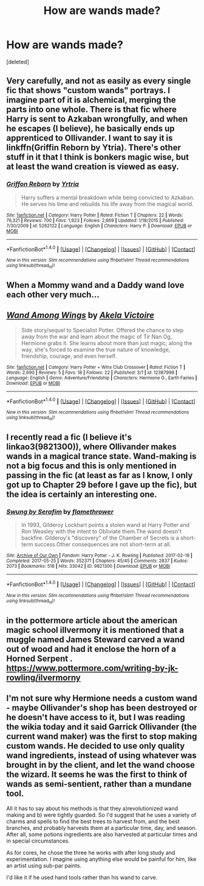 #+TITLE: How are wands made?

* How are wands made?
:PROPERTIES:
:Score: 0
:DateUnix: 1499226609.0
:DateShort: 2017-Jul-05
:FlairText: Discussion
:END:
[deleted]


** Very carefully, and not as easily as every single fic that shows "custom wands" portrays. I imagine part of it is alchemical, merging the parts into one whole. There is that fic where Harry is sent to Azkaban wrongfully, and when he escapes (I believe), he basically ends up apprenticed to Ollivander. I want to say it is linkffn(Griffin Reborn by Ytria). There's other stuff in it that I think is bonkers magic wise, but at least the wand creation is viewed as easy.
:PROPERTIES:
:Author: yarglethatblargle
:Score: 4
:DateUnix: 1499227134.0
:DateShort: 2017-Jul-05
:END:

*** [[http://www.fanfiction.net/s/5262122/1/][*/Griffon Reborn/*]] by [[https://www.fanfiction.net/u/1896806/Yrtria][/Yrtria/]]

#+begin_quote
  Harry suffers a mental breakdown while being convicted to Azkaban. He serves his time and rebuilds his life away from the magical world.
#+end_quote

^{/Site/: [[http://www.fanfiction.net/][fanfiction.net]] *|* /Category/: Harry Potter *|* /Rated/: Fiction T *|* /Chapters/: 22 *|* /Words/: 76,321 *|* /Reviews/: 700 *|* /Favs/: 1,923 *|* /Follows/: 2,669 *|* /Updated/: 1/18/2015 *|* /Published/: 7/30/2009 *|* /id/: 5262122 *|* /Language/: English *|* /Characters/: Harry P. *|* /Download/: [[http://www.ff2ebook.com/old/ffn-bot/index.php?id=5262122&source=ff&filetype=epub][EPUB]] or [[http://www.ff2ebook.com/old/ffn-bot/index.php?id=5262122&source=ff&filetype=mobi][MOBI]]}

--------------

*FanfictionBot*^{1.4.0} *|* [[[https://github.com/tusing/reddit-ffn-bot/wiki/Usage][Usage]]] | [[[https://github.com/tusing/reddit-ffn-bot/wiki/Changelog][Changelog]]] | [[[https://github.com/tusing/reddit-ffn-bot/issues/][Issues]]] | [[[https://github.com/tusing/reddit-ffn-bot/][GitHub]]] | [[[https://www.reddit.com/message/compose?to=tusing][Contact]]]

^{/New in this version: Slim recommendations using/ ffnbot!slim! /Thread recommendations using/ linksub(thread_id)!}
:PROPERTIES:
:Author: FanfictionBot
:Score: 1
:DateUnix: 1499227163.0
:DateShort: 2017-Jul-05
:END:


** When a Mommy wand and a Daddy wand love each other very much...
:PROPERTIES:
:Author: AZGrowler
:Score: 2
:DateUnix: 1499302299.0
:DateShort: 2017-Jul-06
:END:


** [[http://www.fanfiction.net/s/12387998/1/][*/Wand Among Wings/*]] by [[https://www.fanfiction.net/u/2100801/Akela-Victoire][/Akela Victoire/]]

#+begin_quote
  Side story/sequel to Specialist Potter. Offered the chance to step away from the war and learn about the magic of Tir Nan Og, Hermione grabs it. She learns about more than just magic; along the way, she's forced to examine the true nature of knowledge, friendship, courage, and even herself.
#+end_quote

^{/Site/: [[http://www.fanfiction.net/][fanfiction.net]] *|* /Category/: Harry Potter + Winx Club Crossover *|* /Rated/: Fiction T *|* /Words/: 2,690 *|* /Reviews/: 5 *|* /Favs/: 18 *|* /Follows/: 22 *|* /Published/: 3/1 *|* /id/: 12387998 *|* /Language/: English *|* /Genre/: Adventure/Friendship *|* /Characters/: Hermione G., Earth Fairies *|* /Download/: [[http://www.ff2ebook.com/old/ffn-bot/index.php?id=12387998&source=ff&filetype=epub][EPUB]] or [[http://www.ff2ebook.com/old/ffn-bot/index.php?id=12387998&source=ff&filetype=mobi][MOBI]]}

--------------

*FanfictionBot*^{1.4.0} *|* [[[https://github.com/tusing/reddit-ffn-bot/wiki/Usage][Usage]]] | [[[https://github.com/tusing/reddit-ffn-bot/wiki/Changelog][Changelog]]] | [[[https://github.com/tusing/reddit-ffn-bot/issues/][Issues]]] | [[[https://github.com/tusing/reddit-ffn-bot/][GitHub]]] | [[[https://www.reddit.com/message/compose?to=tusing][Contact]]]

^{/New in this version: Slim recommendations using/ ffnbot!slim! /Thread recommendations using/ linksub(thread_id)!}
:PROPERTIES:
:Author: FanfictionBot
:Score: 1
:DateUnix: 1499226629.0
:DateShort: 2017-Jul-05
:END:


** I recently read a fic (I believe it's linkao3(9821300)), where Ollivander makes wands in a magical trance state. Wand-making is not a big focus and this is only mentioned in passing in the fic (at least as far as I know, I only got up to Chapter 29 before I gave up the fic), but the idea is certainly an interesting one.
:PROPERTIES:
:Author: kyella14
:Score: 1
:DateUnix: 1499227064.0
:DateShort: 2017-Jul-05
:END:

*** [[http://archiveofourown.org/works/9821300][*/Swung by Serafim/*]] by [[http://www.archiveofourown.org/users/flamethrower/pseuds/flamethrower][/flamethrower/]]

#+begin_quote
  In 1993, Gilderoy Lockhart points a stolen wand at Harry Potter and Ron Weasley with the intent to Obliviate them.The wand doesn't backfire. Gilderoy's "discovery" of the Chamber of Secrets is a short-term success.Other consequences are not short-term at all.
#+end_quote

^{/Site/: [[http://www.archiveofourown.org/][Archive of Our Own]] *|* /Fandom/: Harry Potter - J. K. Rowling *|* /Published/: 2017-02-19 *|* /Completed/: 2017-05-25 *|* /Words/: 352371 *|* /Chapters/: 45/45 *|* /Comments/: 2837 *|* /Kudos/: 2073 *|* /Bookmarks/: 518 *|* /Hits/: 33042 *|* /ID/: 9821300 *|* /Download/: [[http://archiveofourown.org/downloads/fl/flamethrower/9821300/Swung%20by%20Serafim.epub?updated_at=1495711741][EPUB]] or [[http://archiveofourown.org/downloads/fl/flamethrower/9821300/Swung%20by%20Serafim.mobi?updated_at=1495711741][MOBI]]}

--------------

*FanfictionBot*^{1.4.0} *|* [[[https://github.com/tusing/reddit-ffn-bot/wiki/Usage][Usage]]] | [[[https://github.com/tusing/reddit-ffn-bot/wiki/Changelog][Changelog]]] | [[[https://github.com/tusing/reddit-ffn-bot/issues/][Issues]]] | [[[https://github.com/tusing/reddit-ffn-bot/][GitHub]]] | [[[https://www.reddit.com/message/compose?to=tusing][Contact]]]

^{/New in this version: Slim recommendations using/ ffnbot!slim! /Thread recommendations using/ linksub(thread_id)!}
:PROPERTIES:
:Author: FanfictionBot
:Score: 1
:DateUnix: 1499227072.0
:DateShort: 2017-Jul-05
:END:


** in the pottermore article about the american magic school illvermony it is mentioned that a muggle named James Steward carved a wand out of wood and had it enclose the horn of a Horned Serpent . [[https://www.pottermore.com/writing-by-jk-rowling/ilvermorny]]
:PROPERTIES:
:Score: 1
:DateUnix: 1499227367.0
:DateShort: 2017-Jul-05
:END:


** I'm not sure why Hermione needs a custom wand - maybe Ollivander's shop has been destroyed or he doesn't have access to it, but I was reading the wikia today and it said Garrick Ollivander (the current wand maker) was the first to stop making custom wands. He decided to use only quality wand ingredients, instead of using whatever was brought in by the client, and let the wand choose the wizard. It seems he was the first to think of wands as semi-sentient, rather than a mundane tool.

All it has to say about his methods is that they a)revolutionized wand making and b) were tightly guarded. So I'd suggest that he uses a variety of charms and spells to find the best trees to harvest from, and the best branches, and probably harvests them at a particular time, day, and season. After all, some potions ingredients are also harvested at particular times and in special circumstances.

As for cores, he chose the three he works with after long study and experimentation. I imagine using anything else would be painful for him, like an artist using sub-par paints.

I'd like it if he used hand tools rather than his wand to carve.
:PROPERTIES:
:Author: Lamenardo
:Score: 1
:DateUnix: 1499246352.0
:DateShort: 2017-Jul-05
:END:
